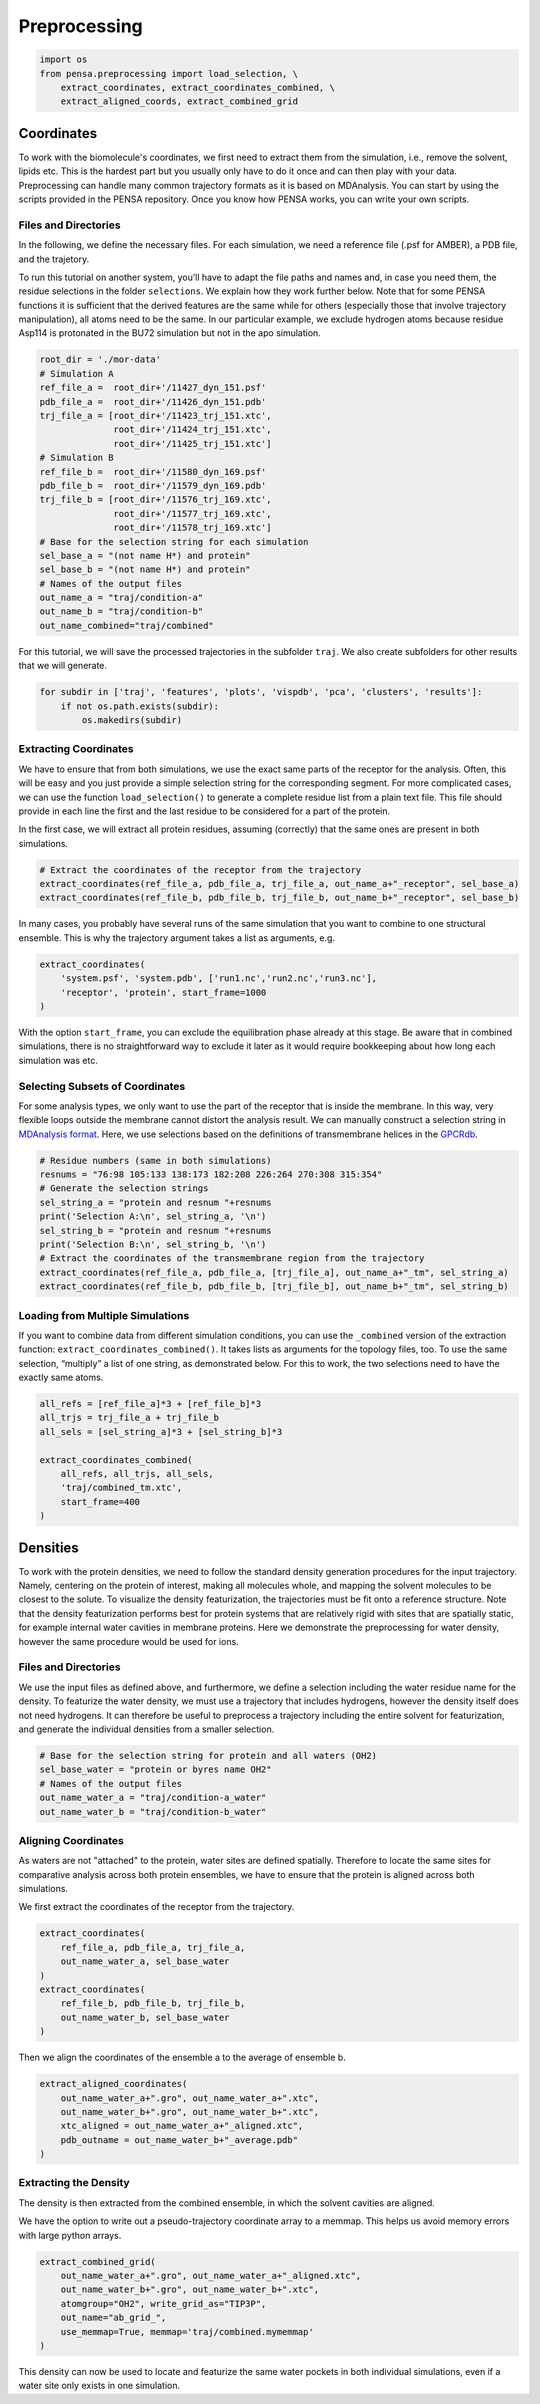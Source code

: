 Preprocessing
=============


.. code:: python

    import os
    from pensa.preprocessing import load_selection, \
        extract_coordinates, extract_coordinates_combined, \
        extract_aligned_coords, extract_combined_grid


Coordinates
***********

To work with the biomolecule's coordinates, we first need to extract them from
the simulation, i.e., remove the solvent, lipids etc. This is the hardest part 
but you usually only have to do it once and can then play with your data. 
Preprocessing can handle many common trajectory formats as it is based on 
MDAnalysis. You can start by using the scripts provided in the PENSA repository. 
Once you know how PENSA works, you can write your own scripts.


Files and Directories
---------------------

In the following, we define the necessary files. For each simulation, we
need a reference file (.psf for AMBER), a PDB file, and the trajetory.

To run this tutorial on another system, you’ll have to adapt the file
paths and names and, in case you need them, the
residue selections in the folder ``selections``. We explain how they
work further below. Note that for some PENSA functions it is sufficient
that the derived features are the same while for others (especially
those that involve trajectory manipulation), all atoms need to be the
same. In our particular example, we exclude hydrogen atoms because
residue Asp114 is protonated in the BU72 simulation but not in the apo
simulation.

.. code:: python

    root_dir = './mor-data'
    # Simulation A
    ref_file_a =  root_dir+'/11427_dyn_151.psf'
    pdb_file_a =  root_dir+'/11426_dyn_151.pdb'
    trj_file_a = [root_dir+'/11423_trj_151.xtc',
                  root_dir+'/11424_trj_151.xtc',
                  root_dir+'/11425_trj_151.xtc']
    # Simulation B
    ref_file_b =  root_dir+'/11580_dyn_169.psf'
    pdb_file_b =  root_dir+'/11579_dyn_169.pdb'
    trj_file_b = [root_dir+'/11576_trj_169.xtc',
                  root_dir+'/11577_trj_169.xtc',
                  root_dir+'/11578_trj_169.xtc']
    # Base for the selection string for each simulation
    sel_base_a = "(not name H*) and protein"
    sel_base_b = "(not name H*) and protein"
    # Names of the output files
    out_name_a = "traj/condition-a"
    out_name_b = "traj/condition-b"
    out_name_combined="traj/combined"

For this tutorial, we will save the processed trajectories in the
subfolder ``traj``. We also create subfolders for other results that we
will generate.

.. code:: python

    for subdir in ['traj', 'features', 'plots', 'vispdb', 'pca', 'clusters', 'results']:
        if not os.path.exists(subdir):
            os.makedirs(subdir)


Extracting Coordinates
----------------------

We have to ensure that from both simulations, we use the exact same
parts of the receptor for the analysis. Often, this will be easy and you
just provide a simple selection string for the corresponding segment.
For more complicated cases, we can use the function ``load_selection()``
to generate a complete residue list from a plain text file. This file
should provide in each line the first and the last residue to be
considered for a part of the protein.

In the first case, we will extract all protein residues, assuming
(correctly) that the same ones are present in both simulations.

.. code:: python

    # Extract the coordinates of the receptor from the trajectory
    extract_coordinates(ref_file_a, pdb_file_a, trj_file_a, out_name_a+"_receptor", sel_base_a)
    extract_coordinates(ref_file_b, pdb_file_b, trj_file_b, out_name_b+"_receptor", sel_base_b)

In many cases, you probably have several runs of the same simulation
that you want to combine to one structural ensemble. This is why the
trajectory argument takes a list as arguments, e.g.

.. code:: python

    extract_coordinates(
        'system.psf', 'system.pdb', ['run1.nc','run2.nc','run3.nc'], 
        'receptor', 'protein', start_frame=1000
    )
                                

With the option ``start_frame``, you can exclude the equilibration phase
already at this stage. Be aware that in combined simulations, there is
no straightforward way to exclude it later as it would require
bookkeeping about how long each simulation was etc.


Selecting Subsets of Coordinates
--------------------------------

For some analysis types, we only want to use the part of the receptor
that is inside the membrane. In this way, very flexible loops outside
the membrane cannot distort the analysis result. We can manually
construct a selection string in `MDAnalysis format <https://userguide.mdanalysis.org/stable/selections.html>`__. 
Here, we use selections based on the definitions of transmembrane helices in the
`GPCRdb <https://gpcrdb.org/protein/oprm_human/>`__.

.. code:: python

    # Residue numbers (same in both simulations)
    resnums = "76:98 105:133 138:173 182:208 226:264 270:308 315:354"
    # Generate the selection strings
    sel_string_a = "protein and resnum "+resnums
    print('Selection A:\n', sel_string_a, '\n')
    sel_string_b = "protein and resnum "+resnums
    print('Selection B:\n', sel_string_b, '\n')
    # Extract the coordinates of the transmembrane region from the trajectory
    extract_coordinates(ref_file_a, pdb_file_a, [trj_file_a], out_name_a+"_tm", sel_string_a)
    extract_coordinates(ref_file_b, pdb_file_b, [trj_file_b], out_name_b+"_tm", sel_string_b)


Loading from Multiple Simulations
---------------------------------
    
If you want to combine data from different simulation conditions, you
can use the ``_combined`` version of the extraction function:
``extract_coordinates_combined()``. It takes lists as arguments for the
topology files, too. To use the same selection, “multiply” a list of one
string, as demonstrated below. For this to work, the two selections need
to have the exactly same atoms.

.. code:: python

    all_refs = [ref_file_a]*3 + [ref_file_b]*3
    all_trjs = trj_file_a + trj_file_b
    all_sels = [sel_string_a]*3 + [sel_string_b]*3
    
    extract_coordinates_combined(
        all_refs, all_trjs, all_sels,
        'traj/combined_tm.xtc', 
        start_frame=400
    )



Densities
*********

To work with the protein densities, we need to follow the standard density generation
procedures for the input trajectory. Namely, centering on the protein of interest, 
making all molecules whole, and mapping the solvent molecules to be closest to the solute.
To visualize the density featurization, the trajectories must be fit onto a reference structure. 
Note that the density featurization performs best for protein systems that are 
relatively rigid with sites that are spatially static, for example internal 
water cavities in membrane proteins. Here we demonstrate the preprocessing for 
water density, however the same procedure would be used for ions.   

.. image:: images/Density.png
   :height: 300px
   :align: center
   :alt: Density of protein

Files and Directories
---------------------

We use the input files as defined above, and furthermore, we define a selection 
including the water residue name for the density. To featurize the water density, 
we must use a trajectory that includes hydrogens, however the density itself 
does not need hydrogens. It can therefore be useful to preprocess a trajectory 
including the entire solvent for featurization, and generate the individual 
densities from a smaller selection.

.. code:: python

    # Base for the selection string for protein and all waters (OH2)
    sel_base_water = "protein or byres name OH2"
    # Names of the output files
    out_name_water_a = "traj/condition-a_water"
    out_name_water_b = "traj/condition-b_water"
 
 
Aligning Coordinates 
--------------------

As waters are not "attached" to the protein, water sites are defined spatially. 
Therefore to locate the same sites for comparative analysis across both protein ensembles, 
we have to ensure that the protein is aligned across both simulations. 

We first extract the coordinates of the receptor from the trajectory.

.. code:: python
    
    extract_coordinates(
        ref_file_a, pdb_file_a, trj_file_a,
        out_name_water_a, sel_base_water
    )
    extract_coordinates(
        ref_file_b, pdb_file_b, trj_file_b,
        out_name_water_b, sel_base_water
    )   
        
Then we align the coordinates of the ensemble a to the average of ensemble b.

.. code:: python

    extract_aligned_coordinates(
        out_name_water_a+".gro", out_name_water_a+".xtc",
        out_name_water_b+".gro", out_name_water_b+".xtc",
        xtc_aligned = out_name_water_a+"_aligned.xtc",
        pdb_outname = out_name_water_b+"_average.pdb"
    )


Extracting the Density 
----------------------
 
The density is then extracted from the combined ensemble, in which the solvent 
cavities are aligned.   

We have the option to write out a pseudo-trajectory coordinate array to a memmap.
This helps us avoid memory errors with large python arrays.

.. code:: python
    
    extract_combined_grid(
        out_name_water_a+".gro", out_name_water_a+"_aligned.xtc",
        out_name_water_b+".gro", out_name_water_b+".xtc",
        atomgroup="OH2", write_grid_as="TIP3P",
        out_name="ab_grid_",
        use_memmap=True, memmap='traj/combined.mymemmap'
    )
                          
This density can now be used to locate and featurize the same water pockets in 
both individual simulations, even if a water site only exists in one simulation. 
                       
